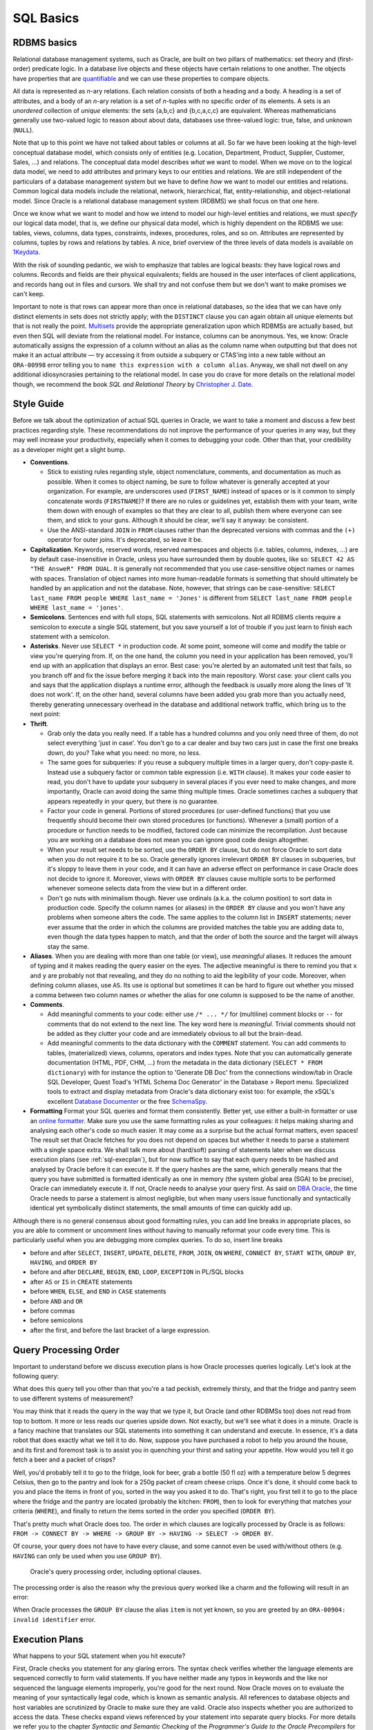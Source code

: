 .. _sql-basics:

**********
SQL Basics
**********

RDBMS basics
============
Relational database management systems, such as Oracle, are built on two pillars of mathematics: set theory and (first-order) predicate logic.
In a database live objects and these objects have certain relations to one another.
The objects have properties that are `quantifiable`_ and we can use these properties to compare objects.

All data is represented as *n*-ary relations.
Each relation consists of both a heading and a body.
A heading is a set of attributes, and a body of an *n*-ary relation is a set of *n*-tuples with no specific order of its elements.
A sets is an *unordered* collection of *unique* elements: the sets {a,b,c} and {b,c,a,c,c} are equivalent.
Whereas mathematicians generally use two-valued logic to reason about about data, databases use three-valued logic: true, false, and unknown (``NULL``).

Note that up to this point we have not talked about tables or columns at all.
So far we have been looking at the high-level conceptual database model, which consists only of entities (e.g. Location, Department, Product, Supplier, Customer, Sales, …) and relations.
The conceptual data model describes *what* we want to model.
When we move on to the logical data model, we need to add attributes and primary keys to our entities and relations.
We are still independent of the particulars of a database management system but we have to define *how* we want to model our entities and relations.
Common logical data models include the relational, network, hierarchical, flat, entity-relationship, and object-relational model.
Since Oracle is a relational database management system (RDBMS) we shall focus on that one here.

Once we know what we want to model and how we intend to model our high-level entities and relations, we must *specify* our logical data model, that is, we define our physical data model, which is highly dependent on the RDBMS we use: tables, views, columns, data types, constraints, indexes, procedures, roles, and so on.
Attributes are represented by columns, tuples by rows and relations by tables.
A nice, brief overview of the three levels of data models is available on `1Keydata`_.

With the risk of sounding pedantic, we wish to emphasize that tables are logical beasts: they have logical rows and columns.
Records and fields are their physical equivalents; fields are housed in the user interfaces of client applications, and records hang out in files and cursors.
We shall try and not confuse them but we don't want to make promises we can't keep.

Important to note is that rows can appear more than once in relational databases, so the idea that we can have only distinct elements in sets does not strictly apply; with the ``DISTINCT`` clause you can again obtain all unique elements but that is not really the point.
`Multisets`_ provide the appropriate generalization upon which RDBMSs are actually based, but even then SQL will deviate from the relational model.
For instance, columns can be anonymous.
Yes, we know: Oracle automatically assigns the expression of a column without an alias as the column name when outputting but that does not make it an actual attribute — try accessing it from outside a subquery or CTAS'ing into a new table without an ``ORA-00998`` error telling you to ``name this expression with a column alias``.
Anyway, we shall not dwell on any additional idiosyncrasies pertaining to the relational model.
In case you do crave for more details on the relational model though, we recommend the book *SQL and Relational Theory* by `Christopher J. Date`_.

.. _quantifiable: http://en.wikipedia.org/wiki/Quantification#Logic
.. _1Keydata: http://www.1keydata.com/datawarehousing/data-modeling-levels.html
.. _Christopher J. Date: http://www.amazon.com/SQL-Relational-Theory-Write-Accurate/dp/1449316409/
.. _Multisets: http://en.wikipedia.org/wiki/Multiset

.. _sql-style:

Style Guide
===========
Before we talk about the optimization of actual SQL queries in Oracle, we want to take a moment and discuss a few best practices regarding style.
These recommendations do not improve the performance of your queries in any way, but they may well increase your productivity, especially when it comes to debugging your code.
Other than that, your credibility as a developer might get a slight bump.

* **Conventions**.

  * Stick to existing rules regarding style, object nomenclature, comments, and documentation as much as possible.
    When it comes to object naming, be sure to follow whatever is generally accepted at your organization.
    For example, are underscores used (``FIRST_NAME``) instead of spaces or is it common to simply concatenate words (``FIRSTNAME``)?
    If there are no rules or guidelines yet, establish them with your team, write them down with enough of examples so that they are clear to all, publish them where everyone can see them, and stick to your guns.
    Although it should be clear, we'll say it anyway: be consistent.

  * Use the ANSI-standard ``JOIN`` in ``FROM`` clauses rather than the deprecated versions with commas and the ``(+)`` operator for outer joins.
    It's deprecated, so leave it be.

* **Capitalization**. Keywords, reserved words, reserved namespaces and objects (i.e. tables, columns, indexes, …) are by default case-insensitive in Oracle, unless you have surrounded them by double quotes, like so: ``SELECT 42 AS "THE AnsweR" FROM DUAL``. It is generally not recommended that you use case-sensitive object names or names with spaces. Translation of object names into more human-readable formats is something that should ultimately be handled by an application and not the database. Note, however, that strings can be case-sensitive: ``SELECT last_name FROM people WHERE last_name = 'Jones'`` is different from ``SELECT last_name FROM people WHERE last_name = 'jones'``.
* **Semicolons**.
  Sentences end with full stops, SQL statements with semicolons.
  Not all RDBMS clients require a semicolon to execute a single SQL statement, but you save yourself a lot of trouble if you just learn to finish each statement with a semicolon.

* **Asterisks**.
  Never use ``SELECT *`` in production code.
  At some point, someone will come and modify the table or view you're querying from.
  If, on the one hand, the column you need in your application has been removed, you'll end up with an application that displays an error.
  Best case: you're alerted by an automated unit test that fails, so you branch off and fix the issue before merging it back into the main repository.
  Worst case: your client calls you and says that the application displays a runtime error, although the feedback is usually more along the lines of 'It does not work'.
  If, on the other hand, several columns have been added you grab more than you actually need, thereby generating unnecessary overhead in the database and additional network traffic, which bring us to the next point:

* **Thrift**.

  * Grab only the data you really need.
    If a table has a hundred columns and you only need three of them, do not select everything 'just in case'.
    You don't go to a car dealer and buy two cars just in case the first one breaks down, do you?
    Take what you need: no more, no less.

  * The same goes for subqueries: if you reuse a subquery multiple times in a larger query, don't copy-paste it.
    Instead use a subquery factor or common table expression (i.e. ``WITH`` clause).
    It makes your code easier to read, you don't have to update your subquery in several places if you ever need to make changes, and more importantly, Oracle can avoid doing the same thing multiple times.
    Oracle sometimes caches a subquery that appears repeatedly in your query, but there is no guarantee.

  * Factor your code in general.
    Portions of stored procedures (or user-defined functions) that you use frequently should become their own stored procedures (or functions).
    Whenever a (small) portion of a procedure or function needs to be modified, factored code can minimize the recompilation.
    Just because you are working on a database does not mean you can ignore good code design altogether.

  * When your result set needs to be sorted, use the ``ORDER BY`` clause, but do not force Oracle to sort data when you do not require it to be so.
    Oracle generally ignores irrelevant ``ORDER BY`` clauses in subqueries, but it's sloppy to leave them in your code, and it can have an adverse effect on performance in case Oracle does not decide to ignore it.
    Moreover, views with ``ORDER BY`` clauses cause multiple sorts to be performed whenever someone selects data from the view but in a different order.

  * Don't go nuts with minimalism though.
    Never use ordinals (a.k.a. the column position) to sort data in production code.
    Specify the column names (or aliases) in the ``ORDER BY`` clause and you won't have any problems when someone alters the code.
    The same applies to the column list in ``INSERT`` statements; never ever assume that the order in which the columns are provided matches the table you are adding data to, even though the data types happen to match, and that the order of both the source and the target will always stay the same.

* **Aliases**.
  When you are dealing with more than one table (or view), use *meaningful* aliases.
  It reduces the amount of typing and it makes reading the query easier on the eyes.
  The adjective meaningful is there to remind you that ``x`` and ``y`` are probably not that revealing, and they do no nothing to aid the legibility of your code.
  Moreover, when defining column aliases, use ``AS``.
  Its use is optional but sometimes it can be hard to figure out whether you missed a comma between two column names or whether the alias for one column is supposed to be the name of another.

* **Comments**.

  * Add meaningful comments to your code: either use ``/* ... */`` for (multiline) comment blocks or ``--`` for comments that do not extend to the next line.
    The key word here is *meaningful*.
    Trivial comments should not be added as they clutter your code and are immediately obvious to all but the brain-dead.

  * Add meaningful comments to the data dictionary with the ``COMMENT`` statement.
    You can add comments to tables, (materialized) views, columns, operators and index types.
    Note that you can automatically generate documentation (HTML, PDF, CHM, …) from the metadata in the data dictionary (``SELECT * FROM dictionary``) with for instance the option to 'Generate DB Doc' from the connections window/tab in Oracle SQL Developer, Quest Toad's 'HTML Schema Doc Generator' in the Database > Report menu. Specialized tools to extract and display metadata from Oracle's data dictionary exist too: for example, the xSQL's excellent `Database Documenter`_ or the free `SchemaSpy`_.

* **Formatting**
  Format your SQL queries and format them consistently.
  Better yet, use either a built-in formatter or use an `online formatter`_.
  Make sure you use the same formatting rules as your colleagues: it helps making sharing and analysing each other's code so much easier.
  It may come as a surprise but the actual format matters, even spaces!
  The result set that Oracle fetches for you does not depend on spaces but whether it needs to parse a statement with a single space extra.
  We shall talk more about (hard/soft) parsing of statements later when we discuss execution plans (see :ref:`sql-execplan`), but for now suffice to say that each query needs to be hashed and analysed by Oracle before it can execute it.
  If the query hashes are the same, which generally means that the query you have submitted is formatted identically as one in memory (the system global area (SGA) to be precise), Oracle can immediately execute it. If not, Oracle needs to analyse your query first.
  As said on `DBA Oracle`_, the time Oracle needs to parse a statement is almost negligible, but when many users issue functionally and syntactically identical yet symbolically distinct statements, the small amounts of time can quickly add up.

Although there is no general consensus about good formatting rules, you can add line breaks in appropriate places, so you are able to comment or uncomment lines without having to manually reformat your code every time. This is particularly useful when you are debugging more complex queries. To do so, insert line breaks

* before and after ``SELECT``, ``INSERT``, ``UPDATE``, ``DELETE``, ``FROM``, ``JOIN``, ``ON`` ``WHERE``, ``CONNECT BY``, ``START WITH``, ``GROUP BY``, ``HAVING``, and ``ORDER BY``
* before and after ``DECLARE``, ``BEGIN``, ``END``, ``LOOP``, ``EXCEPTION`` in PL/SQL blocks
* after ``AS`` or ``IS`` in ``CREATE`` statements
* before ``WHEN``, ``ELSE``, and ``END`` in ``CASE`` statements
* before ``AND`` and ``OR``
* before commas
* before semicolons
* after the first, and before the last bracket of a large expression.

.. _Database Documenter: http://www.xsql.com/products/database_documenter/
.. _SchemaSpy: http://schemaspy.sourceforge.net/
.. _online formatter: http://www.dpriver.com/pp/sqlformat.htm
.. _DBA Oracle: http://www.dba-oracle.com/t_sql_statements_formatting.htm

.. _sql-proc-order:

Query Processing Order
======================
Important to understand before we discuss execution plans is how Oracle processes queries logically.
Let's look at the following query:

.. code-block:: sql
   :linenos:
   
   SELECT 
               f.product AS beer
             , p.product AS crisps
   FROM        fridge f 
   CROSS JOIN  pantry p 
   WHERE       f.product         = 'Beer'
               AND f.temperature < 5 
               AND f.size        = '50 fl oz' 
               AND p.product     = 'Crisps'
               AND p.style       = 'Cream Cheese' 
               AND p.size        = '250g'
   ORDER BY    crisps
             , beer
   ;

What does this query tell you other than that you're a tad peckish, extremely thirsty, and that the fridge and pantry seem to use different systems of measurement?

You may think that it reads the query in the way that we type it, but Oracle (and other RDBMSs too) does not read from top to bottom.
It more or less reads our queries upside down.
Not exactly, but we'll see what it does in a minute.
Oracle is a fancy machine that translates our SQL statements into something it can understand and execute.
In essence, it's a data robot that does exactly what we tell it to do.
Now, suppose you have purchased a robot to help you around the house, and its first and foremost task is to assist you in quenching your thirst and sating your appetite.
How would you tell it go fetch a beer and a packet of crisps?

Well, you'd probably tell it to go to the fridge, look for beer, grab a bottle (50 fl oz) with a temperature below 5 degrees Celsius, then go to the pantry and look for a 250g packet of cream cheese crisps. Once it's done, it should come back to you and place the items in front of you, sorted in the way you asked it to do.
That's right, you first tell it to go to the place where the fridge and the pantry are located (probably the kitchen: ``FROM``), then to look for everything that matches your criteria (``WHERE``), and finally to return the items sorted in the order you specified (``ORDER BY``).

That's pretty much what Oracle does too. 
The order in which clauses are logically processed by Oracle is as follows: ``FROM -> CONNECT BY -> WHERE -> GROUP BY -> HAVING -> SELECT -> ORDER BY``.

Of course, your query does not have to have every clause, and some cannot even be used with/without others (e.g. ``HAVING`` can only be used when you use ``GROUP BY``).

.. _fig-proc-order:

.. figure:: images/query-proc-order.*
   :scale: 60%
   :alt: query processing order
   
   Oracle's query processing order, including optional clauses.

The processing order is also the reason why the previous query worked like a charm and the following will result in an error:

.. code-block:: sql
   :linenos:
   
   SELECT 
             product          AS item
           , MIN(temperature) AS min_temperature
           , COUNT(*)         AS num_products
   FROM      fridge
   GROUP BY  item
   ;         

When Oracle processes the ``GROUP BY`` clause the alias ``item`` is not yet known, so you are greeted by an ``ORA-00904: invalid identifier`` error.

.. _sql-execplan:

Execution Plans
===============
What happens to your SQL statement when you hit execute?

First, Oracle checks you statement for any glaring errors.
The syntax check verifies whether the language elements are sequenced correctly to form valid statements.
If you have neither made any typos in keywords and the like nor sequenced the language elements improperly, you're good for the next round.
Now Oracle moves on to evaluate the meaning of your syntactically legal code, which is known as semantic analysis. 
All references to database objects and host variables are scrutinized by Oracle to make sure they are valid. 
Oracle also inspects whether you are authorized to access the data.
These checks expand views referenced by your statement into separate query blocks.
For more details we refer you to the chapter *Syntactic and Semantic Checking* of the *Programmer's Guide to the Oracle Precompilers* for your `database version`_.

Once your SQL statement has passed both checks with flying colours, your statement receives a SQL ID and (MD5) hash value. 
The hash value is based on the first `few hundred characters`_ of your statement, so hash collisions can occur, especially for long statements.

You can find out the SQL ID and hash value of your SQL statement by querying ``V$SQL``. 
To make life easier it is often best to add a comment unique to your statement, for instance ``SELECT /* my_custom_comment */ last_name, first_name FROM people``.
Then you can simply look for your query from ``V$SQL``:

.. code-block:: sql
   :linenos:

   SELECT 
           sql_id
         , hash_value
         , plan_hash_value
         , sql_text
   FROM    v$sql
   WHERE   sql_text LIKE 'SELECT /* my_custom_comment */%'
   ;

In case you happen to know the SQL ID already and would like to know the corresponding hash value, you can use the function ``DBMS_UTILITY.SQLID_TO_SQLHASH``, which takes the sql_id (``VARCHAR2``) and returns a ``NUMBER``. 
Note that all characters and character classes affect the hash value, that includes spaces, line breaks, and of course comments.

The last stage of the parser is to look for possible shortcuts by sifting through the shared pool, which is a *portion of the SGA that contains shared memory constructs such as shared SQL areas*, which hold *the parse tree and execution plan for a SQL statement*; each unique statement has only one shared SQL area.
We can distinguish two cases: `hard and soft parses`_.

#. **Soft parse** (library cache hit): if the statement hashes to a value that is identical to one already present in the shared pool *and* the texts of the matching hash values are the same *and* its parsed representation can be shared, Oracle looks up the execution plan and executes the statement accordingly.
   Literals must also be the same for Oracle to be able to use the same shared SQL area; the exception is when ``CURSOR_SHARING`` is set to ``FORCE``.

#. **Hard parse** (library cache miss): if the statement has a hash value different from the ones that are available in the SGA *or* its parsed representation cannot be shared, Oracle hands the code submitted over to the query optimizer.
   The query optimizer then has to build an executable version from scratch.

Criteria for when a SQL statement or PL/SQL block can be shared are described in the *Oracle Database Performance Tuning Guide*, which can be found `here <http://docs.oracle.com/cd/E16655_01/server.121/e15857/tune_shared_pool.htm#TGDBA564>`_. 
Basically, the statements' hashes and texts, all referenced objects, any bind variables (name, data type, and length), and the session environments have to match. PL/SQL blocks that do not use bind variables are said to be not re-entrant, and they are always hard-parsed.
To see why statements cannot be shared you can use the view ``V$SQL_SHARED_CURSOR``.

.. _fig-proc:

.. figure:: images/query-proc.*
   :scale: 40%
   :alt: query processing steps
   
   Steps performed in sequence when a SQL statement is submitted to Oracle.

>>>

cursor *handle or name for a private SQL area in the PGA*. priate sql area *holds a parsed statement and other information, such as bind variable values, query execution state information and query execution work areas*.

Perhaps you noticed that we had sneaked in the column ``plan_hash_value`` in the ``V$SQL`` query above. 
The significance of the plan hash value becomes apparent at the final stage of the parser, where Oracle looks for possible shortcuts.

The plan hash value is an `indicator`_ of the same operations on objects, not the similarity of runtime performance: filter and access predicates are not part of the plan hash value claculationl

If, however, you query is different from the ones already submitted, then Oracle gives your query to the query optimizer.
Interestingly, Oracle only uses the first 200 characters or so of a SQL statement, so longer statements can have the same hash even though they are syntactically quite different. Hash collisions can and will occur for longer statements.

Even you fiddle around with capitalization of keywords or adding/removing spaces, the sql_id and hash_value will be different as you can see when you query V$SQL

The plan hash value, which is shown for each execution plan, is the hash of the execution plan that is generated for the SQL statement, not to be confused with the hash value of the statement. For instance, if two queries 

Good example: http://stackoverflow.com/a/16012239

SQL compiler *compiles SQL statements into a shared cursor. The SQL compiler is made up of the parser, the optimizer, and the row source generator*.

Shared cursor:

Row source generator *receives the optimal plan from the optimizer and outputs the execution plan for the SQL statement*.

The query optimizer, or just optimizer, is the *built-in database softwware that determines the most efficient way to execute a SQL statement*. The optimizer is also known as the cost-based optimizer (CBO), and it consists of the query transformer, the estimator and the plan generator.

The query transformer *decides whether to rewrite a user query to generate a better query plan, merges views, and performs subquery unnesting*.

The estimator *uses statistics to estimate the selectivity, cardinality, and cost of execution plans. The main goal of the estimator is to estimate the overall cost of an execution plan*.

The plan generator *tries out different possible plans for a given query so that the query optimizer can choose the plan with the lowest cost. It explores different plans for a query block by trying out different access paths, join methods, and join orders*.


.. _database version: http://www.oracle.com/technetwork/documentation/index.html#database
.. _few hundred characters: http://www.dba-oracle.com/concepts/hashing.htm
.. _indicator: http://oracle-randolf.blogspot.de/2009/07/planhashvalue-how-equal-and-stable-are.html
.. _hard and soft parses: http://www.dba-oracle.com/t_hard_vs_soft_parse_parsing.htm

http://docs.oracle.com/cd/E16655_01/server.121/e17633/sqllangu.htm#CNCPT216


http://docs.oracle.com/cd/E16655_01/server.121/e17633/sqllangu.htm#CNCPT88910

More info: Oracle Database Concepts http://www.oracle.com/technetwork/documentation/index.html#database SQL>SQL Optimizer.
